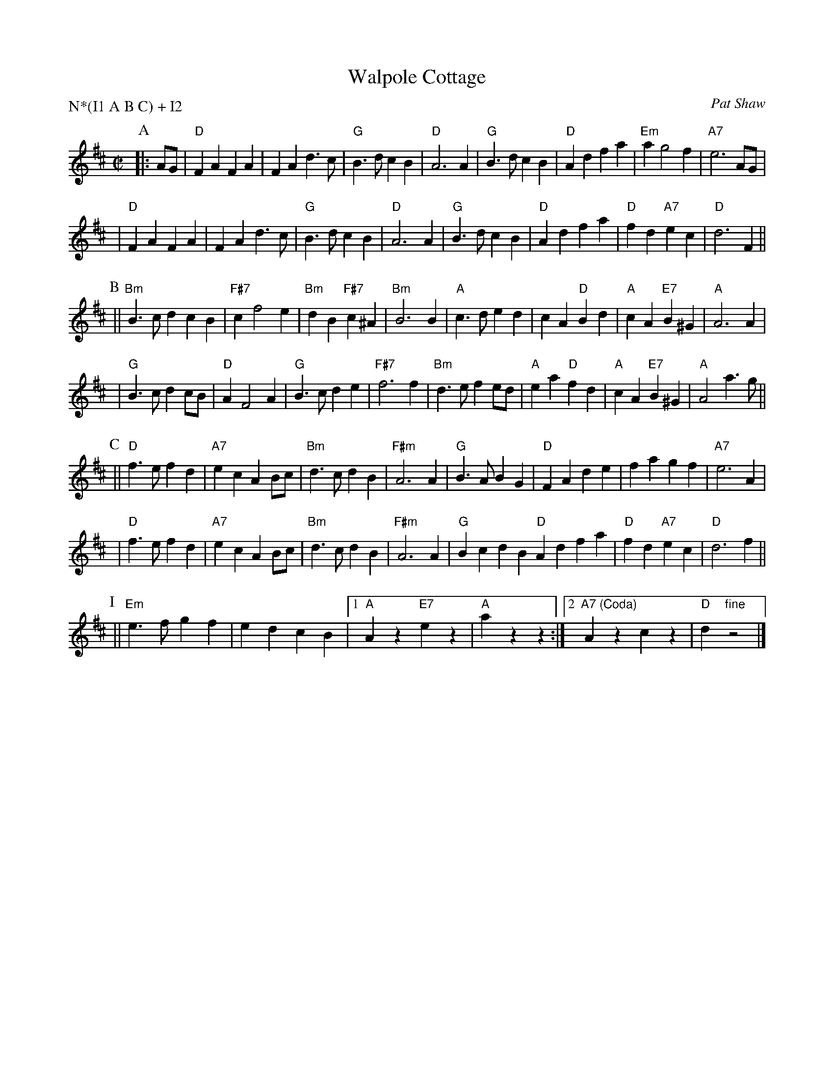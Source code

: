 X: 1
T: Walpole Cottage
C: Pat Shaw
R: reel
Z: 1997 by John Chambers <jc:trillian.mit.edu>
M: C|
L: 1/4
P: N*(I1 A B C) + I2
K: D
P: A
|: A/G/ \
| "D"FAFA | FAd>c | "G"B>dcB | "D"A3A | "G"B>dcB | "D"Adfa | "Em"ag2f | "A7"e3A/G/ |
| "D"FAFA | FAd>c | "G"B>dcB | "D"A3A | "G"B>dcB | "D"Adfa | "D"fd"A7"ec | "D"d3F ||
P: B
|| "Bm"B>cdcB | "F#7"cf2e | "Bm"dB"F#7"c^A | "Bm"B3B | "A"c>ded | cA"D"Bd | "A"cA"E7"B^G | "A"A3A |
| "G"B>cdc/B/ | "D"AF2A | "G"B>cde | "F#7"f3f | "Bm"d>efe/d/ | "A"ea"D"fd | "A"cA"E7"B^G | "A"A2a>g ||
P: C
|| "D"f>efd | "A7"ecAB/c/ | "Bm"d>cdB | "F#m"A3A | "G"B>ABG | "D"FAde | fagf | "A7"e3A |
| "D"f>efd | "A7"ecAB/c/ | "Bm"d>cdB | "F#m"A3A | "G"BcdB "D"Adfa | "D"fd"A7"ec | "D"d3f ||
P: I
|| "Em"e>fgf | edcB |1 "A"Az"E7"ez | "A"azz :|2 "A7 (Coda)"Azcz | "D"d"fine"z2 |]

